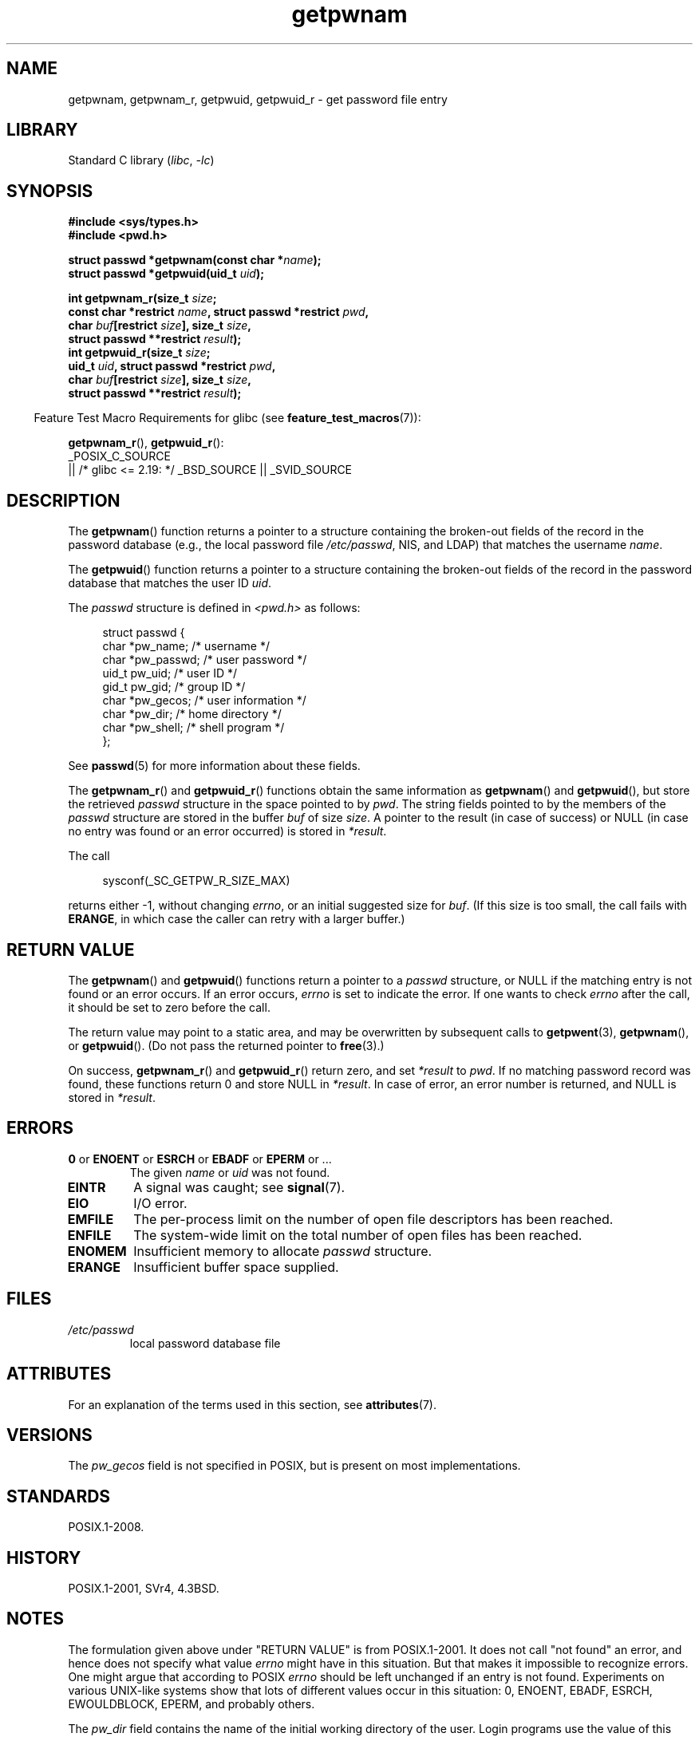 '\" t
.\" Copyright, The contributors to the Linux man-pages project
.\"
.\" SPDX-License-Identifier: Linux-man-pages-copyleft
.\"
.TH getpwnam 3 (date) "Linux man-pages (unreleased)"
.SH NAME
getpwnam, getpwnam_r, getpwuid, getpwuid_r \- get password file entry
.SH LIBRARY
Standard C library
.RI ( libc ,\~ \-lc )
.SH SYNOPSIS
.nf
.B #include <sys/types.h>
.B #include <pwd.h>
.P
.BI "struct passwd *getpwnam(const char *" name );
.BI "struct passwd *getpwuid(uid_t " uid );
.P
.BI "int getpwnam_r(size_t " size ;
.BI "               const char *restrict " name ", \
struct passwd *restrict " pwd ,
.BI "               char " buf "[restrict " size "], size_t " size ,
.BI "               struct passwd **restrict " result );
.BI "int getpwuid_r(size_t " size ;
.BI "               uid_t " uid ", struct passwd *restrict " pwd ,
.BI "               char " buf "[restrict " size "], size_t " size ,
.BI "               struct passwd **restrict " result );
.fi
.P
.RS -4
Feature Test Macro Requirements for glibc (see
.BR feature_test_macros (7)):
.RE
.P
.BR getpwnam_r (),
.BR getpwuid_r ():
.nf
    _POSIX_C_SOURCE
        || /* glibc <= 2.19: */ _BSD_SOURCE || _SVID_SOURCE
.fi
.SH DESCRIPTION
The
.BR getpwnam ()
function returns a pointer to a structure containing
the broken-out fields of the record in the password database
(e.g., the local password file
.IR /etc/passwd ,
NIS, and LDAP)
that matches the username
.IR name .
.P
The
.BR getpwuid ()
function returns a pointer to a structure containing
the broken-out fields of the record in the password database
that matches the user ID
.IR uid .
.P
The
.I passwd
structure is defined in
.I <pwd.h>
as follows:
.P
.in +4n
.EX
struct passwd {
    char   *pw_name;       /* username */
    char   *pw_passwd;     /* user password */
    uid_t   pw_uid;        /* user ID */
    gid_t   pw_gid;        /* group ID */
    char   *pw_gecos;      /* user information */
    char   *pw_dir;        /* home directory */
    char   *pw_shell;      /* shell program */
};
.EE
.in
.P
See
.BR passwd (5)
for more information about these fields.
.P
The
.BR getpwnam_r ()
and
.BR getpwuid_r ()
functions obtain the same information as
.BR getpwnam ()
and
.BR getpwuid (),
but store the retrieved
.I passwd
structure in the space pointed to by
.IR pwd .
The string fields pointed to by the members of the
.I passwd
structure are stored in the buffer
.I buf
of size
.IR size .
A pointer to the result (in case of success) or NULL (in case no entry
was found or an error occurred) is stored in
.IR *result .
.P
The call
.P
.in +4n
.EX
sysconf(_SC_GETPW_R_SIZE_MAX)
.EE
.in
.P
returns either \-1, without changing
.IR errno ,
or an initial suggested size for
.IR buf .
(If this size is too small,
the call fails with
.BR ERANGE ,
in which case the caller can retry with a larger buffer.)
.SH RETURN VALUE
The
.BR getpwnam ()
and
.BR getpwuid ()
functions return a pointer to a
.I passwd
structure, or NULL if the matching entry is not found or
an error occurs.
If an error occurs,
.I errno
is set to indicate the error.
If one wants to check
.I errno
after the call, it should be set to zero before the call.
.P
The return value may point to a static area, and may be overwritten
by subsequent calls to
.BR getpwent (3),
.BR getpwnam (),
or
.BR getpwuid ().
(Do not pass the returned pointer to
.BR free (3).)
.P
On success,
.BR getpwnam_r ()
and
.BR getpwuid_r ()
return zero, and set
.I *result
to
.IR pwd .
If no matching password record was found,
these functions return 0 and store NULL in
.IR *result .
In case of error, an error number is returned, and NULL is stored in
.IR *result .
.SH ERRORS
.TP
.BR 0 " or " ENOENT " or " ESRCH " or " EBADF " or " EPERM " or ..."
The given
.I name
or
.I uid
was not found.
.TP
.B EINTR
A signal was caught; see
.BR signal (7).
.TP
.B EIO
I/O error.
.TP
.B EMFILE
The per-process limit on the number of open file descriptors has been reached.
.TP
.B ENFILE
The system-wide limit on the total number of open files has been reached.
.TP
.B ENOMEM
.\" not in POSIX
Insufficient memory to allocate
.I passwd
structure.
.\" This structure is static, allocated 0 or 1 times. No memory leak. (libc45)
.TP
.B ERANGE
Insufficient buffer space supplied.
.SH FILES
.TP
.I /etc/passwd
local password database file
.SH ATTRIBUTES
For an explanation of the terms used in this section, see
.BR attributes (7).
.TS
allbox;
lb lb lbx
l l l.
Interface	Attribute	Value
T{
.na
.nh
.BR getpwnam ()
T}	Thread safety	T{
.na
.nh
MT-Unsafe race:pwnam locale
T}
T{
.na
.nh
.BR getpwuid ()
T}	Thread safety	T{
.na
.nh
MT-Unsafe race:pwuid locale
T}
T{
.na
.nh
.BR getpwnam_r (),
.BR getpwuid_r ()
T}	Thread safety	T{
.na
.nh
MT-Safe locale
T}
.TE
.SH VERSIONS
The
.I pw_gecos
field is not specified in POSIX, but is present on most implementations.
.SH STANDARDS
POSIX.1-2008.
.SH HISTORY
POSIX.1-2001, SVr4, 4.3BSD.
.SH NOTES
The formulation given above under "RETURN VALUE" is from POSIX.1-2001.
It does not call "not found" an error, and hence does not specify what value
.I errno
might have in this situation.
But that makes it impossible to recognize
errors.
One might argue that according to POSIX
.I errno
should be left unchanged if an entry is not found.
Experiments on various
UNIX-like systems show that lots of different values occur in this
situation: 0, ENOENT, EBADF, ESRCH, EWOULDBLOCK, EPERM, and probably others.
.\" more precisely:
.\" AIX 5.1 - gives ESRCH
.\" OSF1 4.0g - gives EWOULDBLOCK
.\" libc, glibc up to glibc 2.6, Irix 6.5 - give ENOENT
.\" since glibc 2.7 - give 0
.\" FreeBSD 4.8, OpenBSD 3.2, NetBSD 1.6 - give EPERM
.\" SunOS 5.8 - gives EBADF
.\" Tru64 5.1b, HP-UX-11i, SunOS 5.7 - give 0
.P
The
.I pw_dir
field contains the name of the initial working directory of the user.
Login programs use the value of this field to initialize the
.B HOME
environment variable for the login shell.
An application that wants to determine its user's home directory
should inspect the value of
.B HOME
(rather than the value
.IR getpwuid(getuid())\->pw_dir )
since this allows the user to modify their notion of
"the home directory" during a login session.
To determine the (initial) home directory of another user,
it is necessary to use
.I getpwnam("username")\->pw_dir
or similar.
.SH EXAMPLES
The program below demonstrates the use of
.BR getpwnam_r ()
to find the full username and user ID for the username
supplied as a command-line argument.
.P
.\" SRC BEGIN (getpwnam.c)
.EX
#include <errno.h>
#include <pwd.h>
#include <stdint.h>
#include <stdio.h>
#include <stdlib.h>
#include <unistd.h>
\&
int
main(int argc, char *argv[])
{
    struct passwd pwd;
    struct passwd *result;
    char *buf;
    long bufsize;
    int s;
\&
    if (argc != 2) {
        fprintf(stderr, "Usage: %s username\[rs]n", argv[0]);
        exit(EXIT_FAILURE);
    }
\&
    bufsize = sysconf(_SC_GETPW_R_SIZE_MAX);
    if (bufsize == \-1)          /* Value was indeterminate */
        bufsize = 16384;        /* Should be more than enough */
\&
    buf = malloc(bufsize);
    if (buf == NULL) {
        perror("malloc");
        exit(EXIT_FAILURE);
    }
\&
    s = getpwnam_r(argv[1], &pwd, buf, bufsize, &result);
    if (result == NULL) {
        if (s == 0)
            printf("Not found\[rs]n");
        else {
            errno = s;
            perror("getpwnam_r");
        }
        exit(EXIT_FAILURE);
    }
\&
    printf("Name: %s; UID: %jd\[rs]n", pwd.pw_gecos,
           (intmax_t) pwd.pw_uid);
    exit(EXIT_SUCCESS);
}
.EE
.\" SRC END
.SH SEE ALSO
.BR endpwent (3),
.BR fgetpwent (3),
.BR getgrnam (3),
.BR getpw (3),
.BR getpwent (3),
.BR getspnam (3),
.BR putpwent (3),
.BR setpwent (3),
.BR passwd (5)
